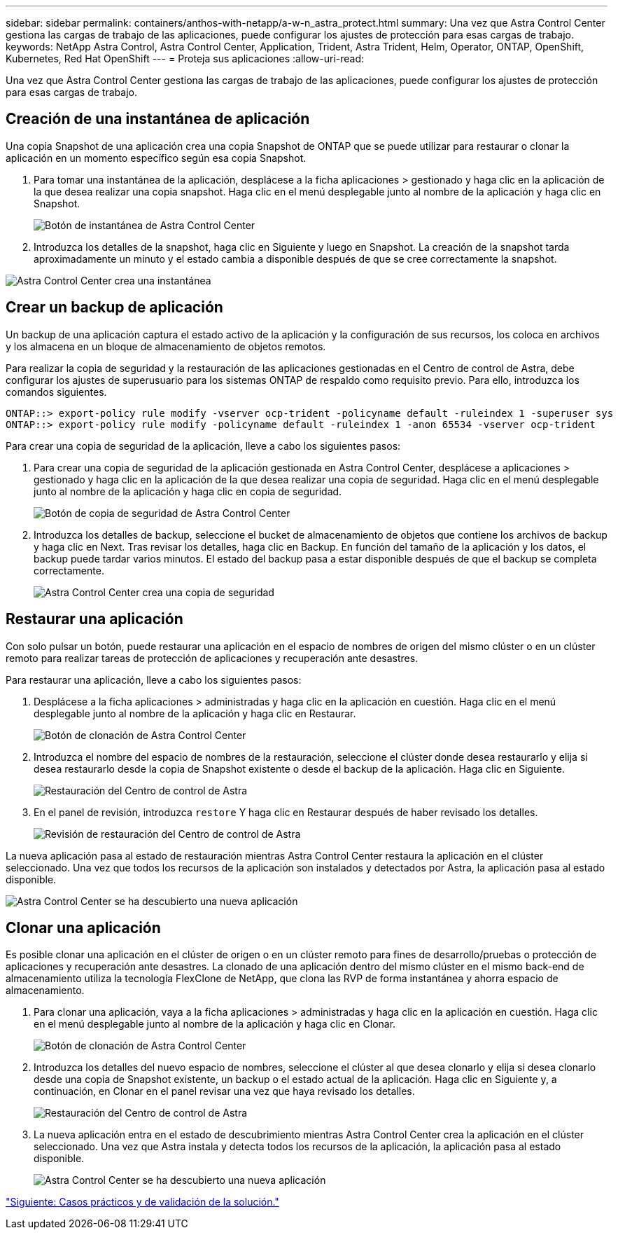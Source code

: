 ---
sidebar: sidebar 
permalink: containers/anthos-with-netapp/a-w-n_astra_protect.html 
summary: Una vez que Astra Control Center gestiona las cargas de trabajo de las aplicaciones, puede configurar los ajustes de protección para esas cargas de trabajo. 
keywords: NetApp Astra Control, Astra Control Center, Application, Trident, Astra Trident, Helm, Operator, ONTAP, OpenShift, Kubernetes, Red Hat OpenShift 
---
= Proteja sus aplicaciones
:allow-uri-read: 


Una vez que Astra Control Center gestiona las cargas de trabajo de las aplicaciones, puede configurar los ajustes de protección para esas cargas de trabajo.



== Creación de una instantánea de aplicación

Una copia Snapshot de una aplicación crea una copia Snapshot de ONTAP que se puede utilizar para restaurar o clonar la aplicación en un momento específico según esa copia Snapshot.

. Para tomar una instantánea de la aplicación, desplácese a la ficha aplicaciones > gestionado y haga clic en la aplicación de la que desea realizar una copia snapshot. Haga clic en el menú desplegable junto al nombre de la aplicación y haga clic en Snapshot.
+
image:redhat_openshift_image130.jpg["Botón de instantánea de Astra Control Center"]

. Introduzca los detalles de la snapshot, haga clic en Siguiente y luego en Snapshot. La creación de la snapshot tarda aproximadamente un minuto y el estado cambia a disponible después de que se cree correctamente la snapshot.


image:redhat_openshift_image131.jpg["Astra Control Center crea una instantánea"]



== Crear un backup de aplicación

Un backup de una aplicación captura el estado activo de la aplicación y la configuración de sus recursos, los coloca en archivos y los almacena en un bloque de almacenamiento de objetos remotos.

Para realizar la copia de seguridad y la restauración de las aplicaciones gestionadas en el Centro de control de Astra, debe configurar los ajustes de superusuario para los sistemas ONTAP de respaldo como requisito previo. Para ello, introduzca los comandos siguientes.

[listing]
----
ONTAP::> export-policy rule modify -vserver ocp-trident -policyname default -ruleindex 1 -superuser sys
ONTAP::> export-policy rule modify -policyname default -ruleindex 1 -anon 65534 -vserver ocp-trident
----
Para crear una copia de seguridad de la aplicación, lleve a cabo los siguientes pasos:

. Para crear una copia de seguridad de la aplicación gestionada en Astra Control Center, desplácese a aplicaciones > gestionado y haga clic en la aplicación de la que desea realizar una copia de seguridad. Haga clic en el menú desplegable junto al nombre de la aplicación y haga clic en copia de seguridad.
+
image:redhat_openshift_image132.jpg["Botón de copia de seguridad de Astra Control Center"]

. Introduzca los detalles de backup, seleccione el bucket de almacenamiento de objetos que contiene los archivos de backup y haga clic en Next. Tras revisar los detalles, haga clic en Backup. En función del tamaño de la aplicación y los datos, el backup puede tardar varios minutos. El estado del backup pasa a estar disponible después de que el backup se completa correctamente.
+
image:redhat_openshift_image133.jpg["Astra Control Center crea una copia de seguridad"]





== Restaurar una aplicación

Con solo pulsar un botón, puede restaurar una aplicación en el espacio de nombres de origen del mismo clúster o en un clúster remoto para realizar tareas de protección de aplicaciones y recuperación ante desastres.

Para restaurar una aplicación, lleve a cabo los siguientes pasos:

. Desplácese a la ficha aplicaciones > administradas y haga clic en la aplicación en cuestión. Haga clic en el menú desplegable junto al nombre de la aplicación y haga clic en Restaurar.
+
image:redhat_openshift_image134.jpg["Botón de clonación de Astra Control Center"]

. Introduzca el nombre del espacio de nombres de la restauración, seleccione el clúster donde desea restaurarlo y elija si desea restaurarlo desde la copia de Snapshot existente o desde el backup de la aplicación. Haga clic en Siguiente.
+
image:redhat_openshift_image135.jpg["Restauración del Centro de control de Astra"]

. En el panel de revisión, introduzca `restore` Y haga clic en Restaurar después de haber revisado los detalles.
+
image:redhat_openshift_image136.jpg["Revisión de restauración del Centro de control de Astra"]



La nueva aplicación pasa al estado de restauración mientras Astra Control Center restaura la aplicación en el clúster seleccionado. Una vez que todos los recursos de la aplicación son instalados y detectados por Astra, la aplicación pasa al estado disponible.

image:redhat_openshift_image137.jpg["Astra Control Center se ha descubierto una nueva aplicación"]



== Clonar una aplicación

Es posible clonar una aplicación en el clúster de origen o en un clúster remoto para fines de desarrollo/pruebas o protección de aplicaciones y recuperación ante desastres. La clonado de una aplicación dentro del mismo clúster en el mismo back-end de almacenamiento utiliza la tecnología FlexClone de NetApp, que clona las RVP de forma instantánea y ahorra espacio de almacenamiento.

. Para clonar una aplicación, vaya a la ficha aplicaciones > administradas y haga clic en la aplicación en cuestión. Haga clic en el menú desplegable junto al nombre de la aplicación y haga clic en Clonar.
+
image:redhat_openshift_image138.jpg["Botón de clonación de Astra Control Center"]

. Introduzca los detalles del nuevo espacio de nombres, seleccione el clúster al que desea clonarlo y elija si desea clonarlo desde una copia de Snapshot existente, un backup o el estado actual de la aplicación. Haga clic en Siguiente y, a continuación, en Clonar en el panel revisar una vez que haya revisado los detalles.
+
image:redhat_openshift_image139.jpg["Restauración del Centro de control de Astra"]

. La nueva aplicación entra en el estado de descubrimiento mientras Astra Control Center crea la aplicación en el clúster seleccionado. Una vez que Astra instala y detecta todos los recursos de la aplicación, la aplicación pasa al estado disponible.
+
image:redhat_openshift_image140.jpg["Astra Control Center se ha descubierto una nueva aplicación"]



link:rh-os-n_use_cases.html["Siguiente: Casos prácticos y de validación de la solución."]
